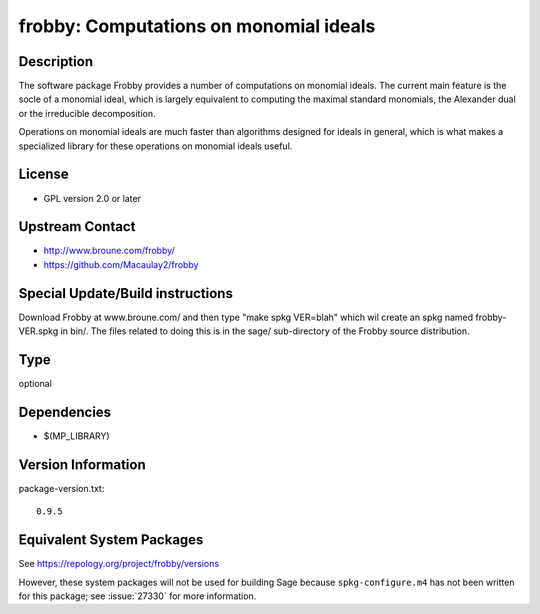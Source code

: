 .. _spkg_frobby:

frobby: Computations on monomial ideals
=================================================

Description
-----------

The software package Frobby provides a number of computations on
monomial ideals. The current main feature is the socle of a monomial
ideal, which is largely equivalent to computing the maximal standard
monomials, the Alexander dual or the irreducible decomposition.

Operations on monomial ideals are much faster than algorithms designed
for ideals in general, which is what makes a specialized library for
these operations on monomial ideals useful.

License
-------

-  GPL version 2.0 or later


Upstream Contact
----------------

- http://www.broune.com/frobby/

- https://github.com/Macaulay2/frobby

Special Update/Build instructions
---------------------------------

Download Frobby at www.broune.com/ and then type "make spkg VER=blah"
which wil create an spkg named frobby-VER.spkg in bin/. The files
related to doing this is in the sage/ sub-directory of the Frobby source
distribution.

Type
----

optional


Dependencies
------------

- $(MP_LIBRARY)

Version Information
-------------------

package-version.txt::

    0.9.5


Equivalent System Packages
--------------------------

.. tab:: Fedora/Redhat/CentOS

   .. CODE-BLOCK:: bash

       $ sudo yum install frobby libfrobby libfrobby-devel



See https://repology.org/project/frobby/versions

However, these system packages will not be used for building Sage
because ``spkg-configure.m4`` has not been written for this package;
see :issue:`27330` for more information.


